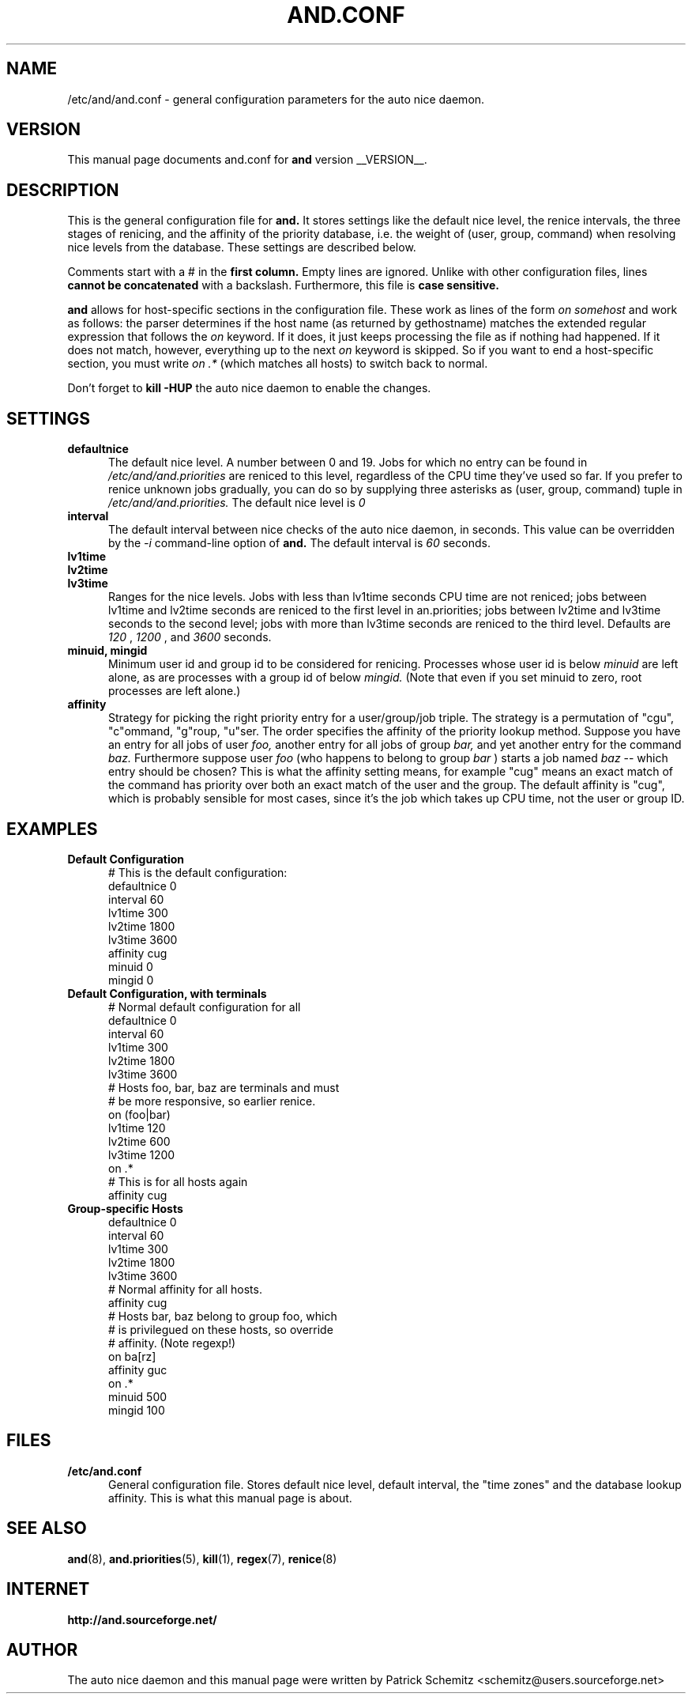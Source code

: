 .TH AND.CONF 5 "__DATE__" "Unix" "File Formats"

.SH "NAME"
/etc/and/and.conf \- general configuration parameters for the
auto nice daemon.


.SH "VERSION"
This manual page documents and.conf for
.B and
version __VERSION__.


.SH "DESCRIPTION"
This is the general configuration file for
.B and.
It stores settings like the default nice level, the renice intervals,
the three stages of renicing, and the affinity of the priority database,
i.e. the weight of (user, group, command) when resolving nice levels
from the database. These settings are described below.

Comments start with a # in the
.B first column.
Empty lines are ignored. Unlike with other configuration files, lines
.B cannot be concatenated
with a backslash. Furthermore, this file is
.B case sensitive.

.B and
allows for host-specific sections in the configuration file. These work
as lines of the form
.I on somehost
and work as follows: the parser determines if the host name (as returned
by gethostname) matches the extended regular expression that follows the
.I on
keyword. If it does, it just keeps processing the file as if nothing had
happened. If it does not match, however, everything up to the next
.I on
keyword is skipped. So if you want to end a host-specific section, you
must write
.I on .*
(which matches all hosts) to switch back to normal.

Don't forget to
.B kill -HUP
the auto nice daemon to enable the changes.


.SH "SETTINGS"

.TP 0.5i
.B defaultnice
The default nice level. A number between 0 and 19. Jobs for which no
entry can be found in
.I /etc/and/and.priorities
are reniced to this level, regardless of the CPU time they've used
so far. If you prefer to renice unknown jobs gradually, you can do
so by supplying three asterisks as (user, group, command) tuple in
.I /etc/and/and.priorities.
The default nice level is
.I 0

.TP 0.5i
.B interval
The default interval between nice checks of the auto nice daemon,
in seconds. This value can be overridden by the
.I -i
command-line option of
.B and.
The default interval is
.I 60
seconds.

.TP 0.5i
.B lv1time
.TP 0.5i
.B lv2time
.TP 0.5i
.B lv3time
Ranges for the nice levels. Jobs with less than lv1time seconds
CPU time are not reniced; jobs between lv1time and lv2time seconds
are reniced to the first level in an.priorities; jobs between
lv2time and lv3time seconds to the second level; jobs with more
than lv3time seconds are reniced to the third level.
Defaults are
.I 120
,
.I 1200
, and
.I 3600
seconds.

.TP 0.5i
.B minuid, mingid
Minimum user id and group id to be considered for renicing. 
Processes whose user id is below 
.I minuid
are left alone, as are processes with a group id of below 
.I mingid.
(Note that even if you set minuid to zero, root processes are
left alone.)

.TP 0.5i
.B affinity
Strategy for picking the right priority entry for a user/group/job
triple. The strategy is a permutation of "cgu", "c"ommand, "g"roup,
"u"ser. The order specifies the affinity of the priority lookup
method. Suppose you have an entry for all jobs of user
.I foo,
another entry for all jobs of group
.I bar,
and yet another entry for the command
.I baz.
Furthermore suppose user
.I foo
(who happens to belong to group
.I bar
) starts a job named
.I baz
-- which entry should be chosen? This is what the affinity setting
means, for example "cug" means an exact match of the command has priority
over both an exact match of the user and the group. The default affinity is
"cug", which is probably sensible for most cases, since it's the job
which takes up CPU time, not the user or group ID.


.SH "EXAMPLES"

.TP 0.5i
.B Default Configuration
# This is the default configuration:
.br
defaultnice 0
.br
interval 60
.br
lv1time 300
.br
lv2time 1800
.br
lv3time 3600
.br
affinity cug
.br
minuid 0
.br
mingid 0
.br

.TP 0.5i
.B Default Configuration, with terminals
# Normal default configuration for all
.br
defaultnice 0
.br
interval 60
.br
lv1time 300
.br
lv2time 1800
.br
lv3time 3600
.br
# Hosts foo, bar, baz are terminals and must
.br
# be more responsive, so earlier renice.
.br
on (foo|bar)
.br
lv1time 120
.br
lv2time 600
.br
lv3time 1200
.br
on .*
.br
# This is for all hosts again
.br
affinity cug
.br

.TP 0.5i
.B Group-specific Hosts
.br
defaultnice 0
.br
interval 60
.br
lv1time 300
.br
lv2time 1800
.br
lv3time 3600
.br
# Normal affinity for all hosts.
.br
affinity cug
.br
# Hosts bar, baz belong to group foo, which
.br
# is privilegued on these hosts, so override
.br
# affinity. (Note regexp!)
.br
on ba[rz]
.br
affinity guc
.br
on .*
.br
minuid 500
.br
mingid 100
.br


.SH "FILES"

.TP 0.5i
.B  /etc/and.conf
General configuration file. Stores default nice level, default interval,
the "time zones" and the database lookup affinity. This is what this
manual page is about.


.SH "SEE ALSO"
.BR and (8),
.BR and.priorities (5),
.BR kill (1),
.BR regex (7),
.BR renice (8)


.SH "INTERNET"
.B http://and.sourceforge.net/


.SH "AUTHOR"
The auto nice daemon and this manual page were written by
Patrick Schemitz <schemitz@users.sourceforge.net>
